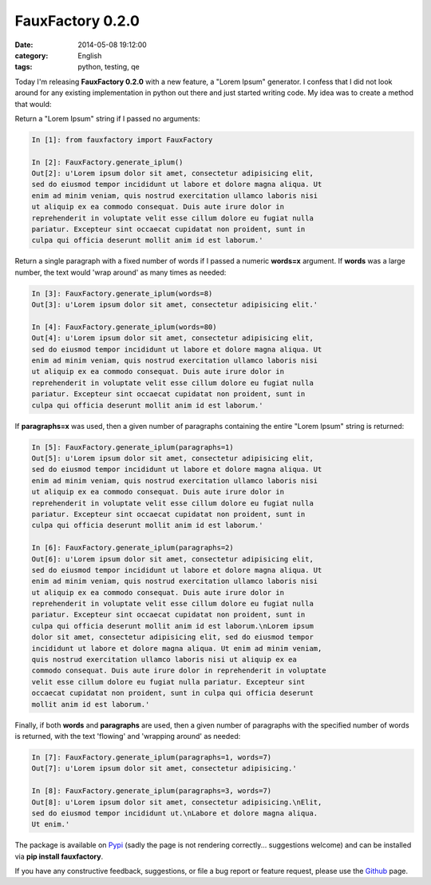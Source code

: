 FauxFactory 0.2.0
#################
:date:   2014-05-08 19:12:00
:category: English
:tags: python, testing, qe

Today I'm releasing **FauxFactory 0.2.0** with a new feature, a "Lorem
Ipsum" generator. I confess that I did not look around for any existing
implementation in python out there and just started writing code. My
idea was to create a method that would:

Return a "Lorem Ipsum" string if I passed no arguments:

.. code:: python

    In [1]: from fauxfactory import FauxFactory

    In [2]: FauxFactory.generate_iplum()
    Out[2]: u'Lorem ipsum dolor sit amet, consectetur adipisicing elit,
    sed do eiusmod tempor incididunt ut labore et dolore magna aliqua. Ut
    enim ad minim veniam, quis nostrud exercitation ullamco laboris nisi
    ut aliquip ex ea commodo consequat. Duis aute irure dolor in
    reprehenderit in voluptate velit esse cillum dolore eu fugiat nulla
    pariatur. Excepteur sint occaecat cupidatat non proident, sunt in
    culpa qui officia deserunt mollit anim id est laborum.'

Return a single paragraph with a fixed number of words if I passed a
numeric **words=x** argument. If **words** was a large number, the text
would 'wrap around' as many times as needed:

.. code:: python

    In [3]: FauxFactory.generate_iplum(words=8)
    Out[3]: u'Lorem ipsum dolor sit amet, consectetur adipisicing elit.'

    In [4]: FauxFactory.generate_iplum(words=80)
    Out[4]: u'Lorem ipsum dolor sit amet, consectetur adipisicing elit,
    sed do eiusmod tempor incididunt ut labore et dolore magna aliqua. Ut
    enim ad minim veniam, quis nostrud exercitation ullamco laboris nisi
    ut aliquip ex ea commodo consequat. Duis aute irure dolor in
    reprehenderit in voluptate velit esse cillum dolore eu fugiat nulla
    pariatur. Excepteur sint occaecat cupidatat non proident, sunt in
    culpa qui officia deserunt mollit anim id est laborum.'

If **paragraphs=x** was used, then a given number of paragraphs
containing the entire "Lorem Ipsum" string is returned:

.. code:: python

    In [5]: FauxFactory.generate_iplum(paragraphs=1)
    Out[5]: u'Lorem ipsum dolor sit amet, consectetur adipisicing elit,
    sed do eiusmod tempor incididunt ut labore et dolore magna aliqua. Ut
    enim ad minim veniam, quis nostrud exercitation ullamco laboris nisi
    ut aliquip ex ea commodo consequat. Duis aute irure dolor in
    reprehenderit in voluptate velit esse cillum dolore eu fugiat nulla
    pariatur. Excepteur sint occaecat cupidatat non proident, sunt in
    culpa qui officia deserunt mollit anim id est laborum.'

    In [6]: FauxFactory.generate_iplum(paragraphs=2)
    Out[6]: u'Lorem ipsum dolor sit amet, consectetur adipisicing elit,
    sed do eiusmod tempor incididunt ut labore et dolore magna aliqua. Ut
    enim ad minim veniam, quis nostrud exercitation ullamco laboris nisi
    ut aliquip ex ea commodo consequat. Duis aute irure dolor in
    reprehenderit in voluptate velit esse cillum dolore eu fugiat nulla
    pariatur. Excepteur sint occaecat cupidatat non proident, sunt in
    culpa qui officia deserunt mollit anim id est laborum.\nLorem ipsum
    dolor sit amet, consectetur adipisicing elit, sed do eiusmod tempor
    incididunt ut labore et dolore magna aliqua. Ut enim ad minim veniam,
    quis nostrud exercitation ullamco laboris nisi ut aliquip ex ea
    commodo consequat. Duis aute irure dolor in reprehenderit in voluptate
    velit esse cillum dolore eu fugiat nulla pariatur. Excepteur sint
    occaecat cupidatat non proident, sunt in culpa qui officia deserunt
    mollit anim id est laborum.'

Finally, if both **words** and **paragraphs** are used, then a given
number of paragraphs with the specified number of words is returned,
with the text 'flowing' and 'wrapping around' as needed:

.. code:: python

    In [7]: FauxFactory.generate_iplum(paragraphs=1, words=7)
    Out[7]: u'Lorem ipsum dolor sit amet, consectetur adipisicing.'

    In [8]: FauxFactory.generate_iplum(paragraphs=3, words=7)
    Out[8]: u'Lorem ipsum dolor sit amet, consectetur adipisicing.\nElit,
    sed do eiusmod tempor incididunt ut.\nLabore et dolore magna aliqua.
    Ut enim.'

The package is available on
`Pypi <https://pypi.python.org/pypi/fauxfactory/0.2.0>`__ (sadly the
page is not rendering correctly... suggestions welcome) and can be
installed via **pip install fauxfactory**.

If you have any constructive feedback, suggestions, or file a bug report
or feature request, please use the
`Github <https://github.com/omaciel/fauxfactory>`__ page.
